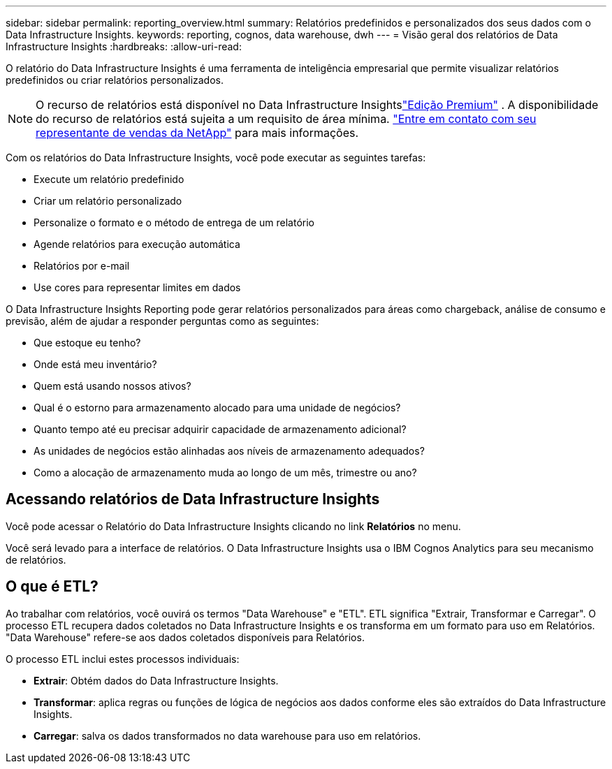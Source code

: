 ---
sidebar: sidebar 
permalink: reporting_overview.html 
summary: Relatórios predefinidos e personalizados dos seus dados com o Data Infrastructure Insights. 
keywords: reporting, cognos, data warehouse, dwh 
---
= Visão geral dos relatórios de Data Infrastructure Insights
:hardbreaks:
:allow-uri-read: 


[role="lead"]
O relatório do Data Infrastructure Insights é uma ferramenta de inteligência empresarial que permite visualizar relatórios predefinidos ou criar relatórios personalizados.


NOTE: O recurso de relatórios está disponível no Data Infrastructure Insightslink:concept_subscribing_to_cloud_insights.html["Edição Premium"] .  A disponibilidade do recurso de relatórios está sujeita a um requisito de área mínima. link:https://www.netapp.com/forms/cloud-insights-contact-us/["Entre em contato com seu representante de vendas da NetApp"] para mais informações.

Com os relatórios do Data Infrastructure Insights, você pode executar as seguintes tarefas:

* Execute um relatório predefinido
* Criar um relatório personalizado
* Personalize o formato e o método de entrega de um relatório
* Agende relatórios para execução automática
* Relatórios por e-mail
* Use cores para representar limites em dados


O Data Infrastructure Insights Reporting pode gerar relatórios personalizados para áreas como chargeback, análise de consumo e previsão, além de ajudar a responder perguntas como as seguintes:

* Que estoque eu tenho?
* Onde está meu inventário?
* Quem está usando nossos ativos?
* Qual é o estorno para armazenamento alocado para uma unidade de negócios?
* Quanto tempo até eu precisar adquirir capacidade de armazenamento adicional?
* As unidades de negócios estão alinhadas aos níveis de armazenamento adequados?
* Como a alocação de armazenamento muda ao longo de um mês, trimestre ou ano?




== Acessando relatórios de Data Infrastructure Insights

Você pode acessar o Relatório do Data Infrastructure Insights clicando no link *Relatórios* no menu.

Você será levado para a interface de relatórios.  O Data Infrastructure Insights usa o IBM Cognos Analytics para seu mecanismo de relatórios.



== O que é ETL?

Ao trabalhar com relatórios, você ouvirá os termos "Data Warehouse" e "ETL".  ETL significa "Extrair, Transformar e Carregar".  O processo ETL recupera dados coletados no Data Infrastructure Insights e os transforma em um formato para uso em Relatórios.  "Data Warehouse" refere-se aos dados coletados disponíveis para Relatórios.

O processo ETL inclui estes processos individuais:

* *Extrair*: Obtém dados do Data Infrastructure Insights.
* *Transformar*: aplica regras ou funções de lógica de negócios aos dados conforme eles são extraídos do Data Infrastructure Insights.
* *Carregar*: salva os dados transformados no data warehouse para uso em relatórios.

